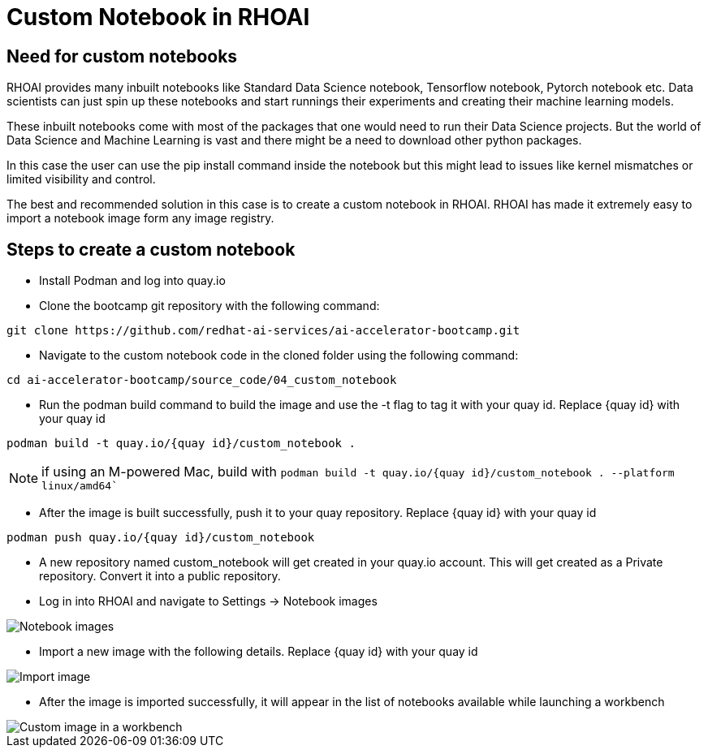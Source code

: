 # Custom Notebook in RHOAI

## Need for custom notebooks

RHOAI provides many inbuilt notebooks like Standard Data Science notebook, Tensorflow notebook, Pytorch notebook etc. Data scientists can just spin up these notebooks and start runnings their experiments and creating their machine learning models.

These inbuilt notebooks come with most of the packages that one would need to run their Data Science projects. But the world of Data Science and Machine Learning is vast and there might be a need to download other python packages.

In this case the user can use the pip install command inside the notebook but this might lead to issues like kernel mismatches or limited visibility and control.

The best and recommended solution in this case is to create a custom notebook in RHOAI. RHOAI has made it extremely easy to import a notebook image form any image registry.

## Steps to create a custom notebook

* Install Podman and log into quay.io

* Clone the bootcamp git repository with the following command:
[source,terminal]
----
git clone https://github.com/redhat-ai-services/ai-accelerator-bootcamp.git
----

* Navigate to the custom notebook code in the cloned folder using the following command:
[source,terminal]
----
cd ai-accelerator-bootcamp/source_code/04_custom_notebook
----

* Run the podman build command to build the image and use the -t flag to tag it with your quay id. Replace {quay id} with your quay id
[source,terminal]
----
podman build -t quay.io/{quay id}/custom_notebook .
----
NOTE: if using an M-powered Mac, build with `podman build -t quay.io/{quay id}/custom_notebook . --platform linux/amd64``

* After the image is built successfully, push it to your quay repository. Replace {quay id} with your quay id
[source,terminal]
----
podman push quay.io/{quay id}/custom_notebook
----

* A new repository named custom_notebook will get created in your quay.io account. This will get created as a Private repository. Convert it into a public repository.

* Log in into RHOAI and navigate to Settings -> Notebook images

image::images/Notebook_settings.png[Notebook images]

* Import a new image with the following details. Replace {quay id} with your quay id

image::images/Import_image.png[Import image]

* After the image is imported successfully, it will appear in the list of notebooks available while launching a workbench

image::images/Custom_image.png[Custom image in a workbench]
